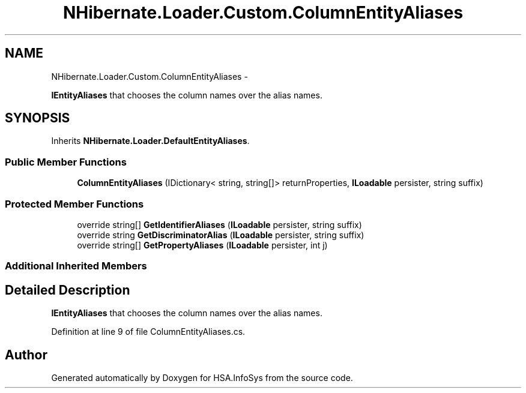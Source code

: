 .TH "NHibernate.Loader.Custom.ColumnEntityAliases" 3 "Fri Jul 5 2013" "Version 1.0" "HSA.InfoSys" \" -*- nroff -*-
.ad l
.nh
.SH NAME
NHibernate.Loader.Custom.ColumnEntityAliases \- 
.PP
\fBIEntityAliases\fP that chooses the column names over the alias names\&.  

.SH SYNOPSIS
.br
.PP
.PP
Inherits \fBNHibernate\&.Loader\&.DefaultEntityAliases\fP\&.
.SS "Public Member Functions"

.in +1c
.ti -1c
.RI "\fBColumnEntityAliases\fP (IDictionary< string, string[]> returnProperties, \fBILoadable\fP persister, string suffix)"
.br
.in -1c
.SS "Protected Member Functions"

.in +1c
.ti -1c
.RI "override string[] \fBGetIdentifierAliases\fP (\fBILoadable\fP persister, string suffix)"
.br
.ti -1c
.RI "override string \fBGetDiscriminatorAlias\fP (\fBILoadable\fP persister, string suffix)"
.br
.ti -1c
.RI "override string[] \fBGetPropertyAliases\fP (\fBILoadable\fP persister, int j)"
.br
.in -1c
.SS "Additional Inherited Members"
.SH "Detailed Description"
.PP 
\fBIEntityAliases\fP that chooses the column names over the alias names\&. 


.PP
Definition at line 9 of file ColumnEntityAliases\&.cs\&.

.SH "Author"
.PP 
Generated automatically by Doxygen for HSA\&.InfoSys from the source code\&.
